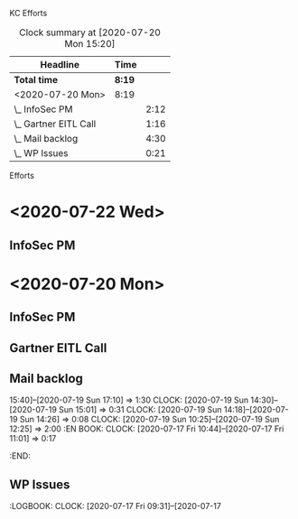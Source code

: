 
KC Efforts

#+BEGIN: clocktable :scope file :maxlevel 2
#+CAPTION: Clock summary at [2020-07-20 Mon 15:20]
| Headline              | Time   |      |
|-----------------------+--------+------|
| *Total time*          | *8:19* |      |
|-----------------------+--------+------|
| <2020-07-20 Mon>      | 8:19   |      |
| \_  InfoSec PM        |        | 2:12 |
| \_  Gartner EITL Call |        | 1:16 |
| \_  Mail backlog      |        | 4:30 |
| \_  WP Issues         |        | 0:21 |
#+END:


Efforts
* <2020-07-22 Wed>
** InfoSec PM
   :LOGBOOK:
   CLOCK: [2020-07-22 Wed 10:16]
   :END:
* <2020-07-20 Mon>
** InfoSec PM
   :LOGBOOK:
   CLOCK: [2020-07-20 Mon 13:03]--[2020-07-20 Mon 15:15] =>  2:12
   :END:
** Gartner EITL Call
   :LOGBOOK:
   CLOCK: [2020-07-20 Mon 10:59]--[2020-07-20 Mon 12:15] =>  1:16
   :END:
** Mail backlog
   :LOGBOOK:
   CLOCK: [2020-07-20 Mon 09:07]--[2020-07-20 Mon 10:41] =>  1:34
   :END:
   15:40]--[2020-07-19 Sun 17:10] =>  1:30
   CLOCK: [2020-07-19 Sun 14:30]--[2020-07-19 Sun 15:01] =>  0:31
   CLOCK: [2020-07-19 Sun 14:18]--[2020-07-19 Sun 14:26] =>  0:08
   CLOCK: [2020-07-19 Sun 10:25]--[2020-07-19 Sun 12:25] =>  2:00
   :EN
BOOK:
   CLOCK: [2020-07-17 Fri 10:44]--[2020-07-17 Fri 11:01] =>  0:17
   :END:
** WP Issues
   :LOGBOOK:
   CLOCK: [2020-07-17 Fri 09:31]--[2020-07-17
